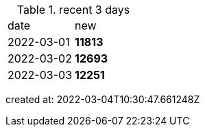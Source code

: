 
.recent 3 days
|===

|date|new


^|2022-03-01
>s|11813


^|2022-03-02
>s|12693


^|2022-03-03
>s|12251


|===

created at: 2022-03-04T10:30:47.661248Z
